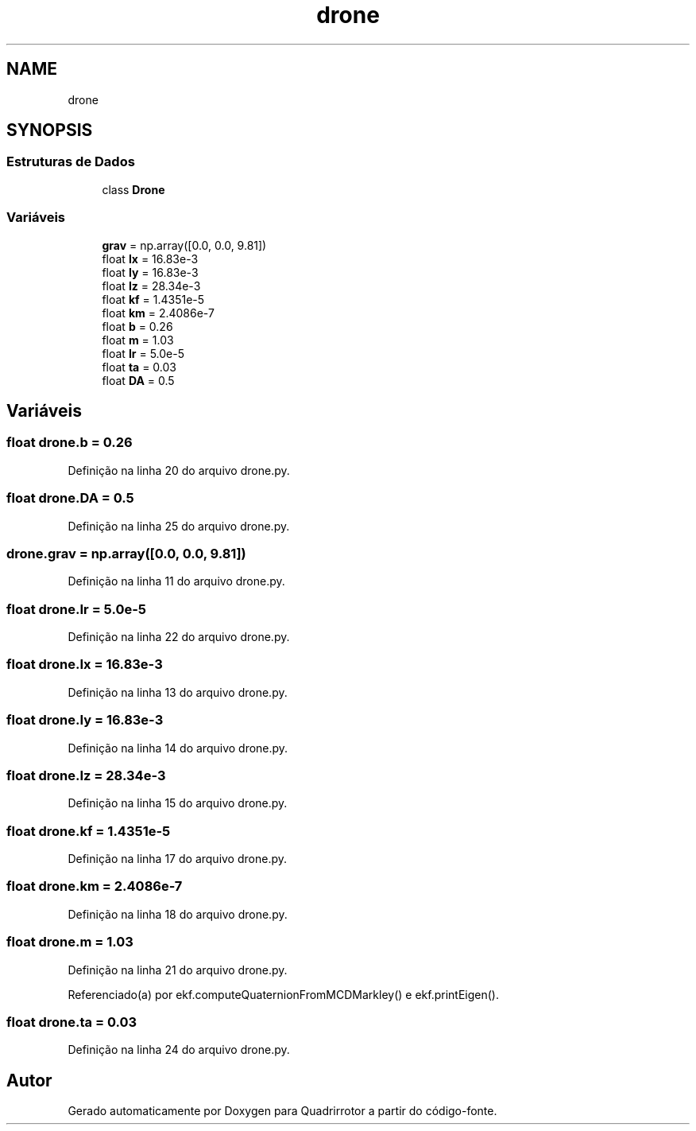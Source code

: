 .TH "drone" 3 "Sexta, 17 de Setembro de 2021" "Quadrirrotor" \" -*- nroff -*-
.ad l
.nh
.SH NAME
drone
.SH SYNOPSIS
.br
.PP
.SS "Estruturas de Dados"

.in +1c
.ti -1c
.RI "class \fBDrone\fP"
.br
.in -1c
.SS "Variáveis"

.in +1c
.ti -1c
.RI "\fBgrav\fP = np\&.array([0\&.0, 0\&.0, 9\&.81])"
.br
.ti -1c
.RI "float \fBIx\fP = 16\&.83e\-3"
.br
.ti -1c
.RI "float \fBIy\fP = 16\&.83e\-3"
.br
.ti -1c
.RI "float \fBIz\fP = 28\&.34e\-3"
.br
.ti -1c
.RI "float \fBkf\fP = 1\&.4351e\-5"
.br
.ti -1c
.RI "float \fBkm\fP = 2\&.4086e\-7"
.br
.ti -1c
.RI "float \fBb\fP = 0\&.26"
.br
.ti -1c
.RI "float \fBm\fP = 1\&.03"
.br
.ti -1c
.RI "float \fBIr\fP = 5\&.0e\-5"
.br
.ti -1c
.RI "float \fBta\fP = 0\&.03"
.br
.ti -1c
.RI "float \fBDA\fP = 0\&.5"
.br
.in -1c
.SH "Variáveis"
.PP 
.SS "float drone\&.b = 0\&.26"

.PP
Definição na linha 20 do arquivo drone\&.py\&.
.SS "float drone\&.DA = 0\&.5"

.PP
Definição na linha 25 do arquivo drone\&.py\&.
.SS "drone\&.grav = np\&.array([0\&.0, 0\&.0, 9\&.81])"

.PP
Definição na linha 11 do arquivo drone\&.py\&.
.SS "float drone\&.Ir = 5\&.0e\-5"

.PP
Definição na linha 22 do arquivo drone\&.py\&.
.SS "float drone\&.Ix = 16\&.83e\-3"

.PP
Definição na linha 13 do arquivo drone\&.py\&.
.SS "float drone\&.Iy = 16\&.83e\-3"

.PP
Definição na linha 14 do arquivo drone\&.py\&.
.SS "float drone\&.Iz = 28\&.34e\-3"

.PP
Definição na linha 15 do arquivo drone\&.py\&.
.SS "float drone\&.kf = 1\&.4351e\-5"

.PP
Definição na linha 17 do arquivo drone\&.py\&.
.SS "float drone\&.km = 2\&.4086e\-7"

.PP
Definição na linha 18 do arquivo drone\&.py\&.
.SS "float drone\&.m = 1\&.03"

.PP
Definição na linha 21 do arquivo drone\&.py\&.
.PP
Referenciado(a) por ekf\&.computeQuaternionFromMCDMarkley() e ekf\&.printEigen()\&.
.SS "float drone\&.ta = 0\&.03"

.PP
Definição na linha 24 do arquivo drone\&.py\&.
.SH "Autor"
.PP 
Gerado automaticamente por Doxygen para Quadrirrotor a partir do código-fonte\&.
